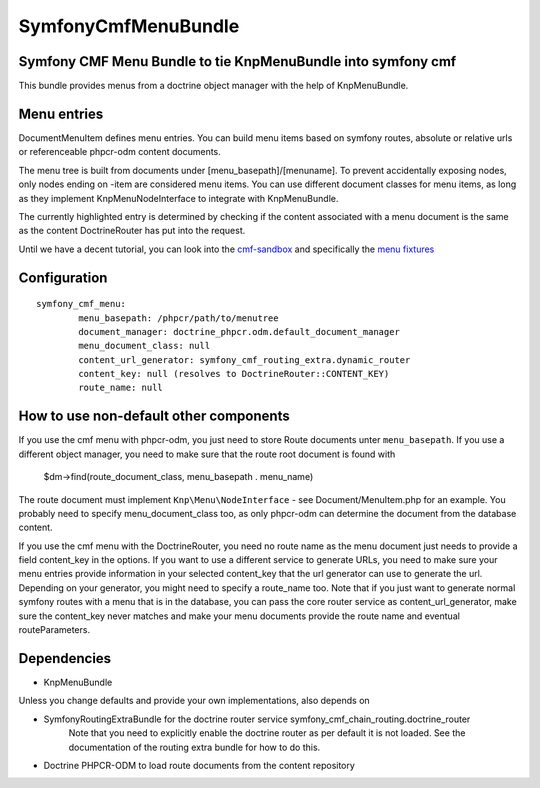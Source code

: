 ﻿SymfonyCmfMenuBundle
=======================
Symfony CMF Menu Bundle to tie KnpMenuBundle into symfony cmf
-------------------------------------------------------------

This bundle provides menus from a doctrine object manager with the help of
KnpMenuBundle.

Menu entries
------------

Document\MenuItem defines menu entries. You can build menu items based on
symfony routes, absolute or relative urls or referenceable phpcr-odm content
documents.

The menu tree is built from documents under [menu_basepath]/[menuname]. To
prevent accidentally exposing nodes, only nodes ending on -item are considered
menu items.
You can use different document classes for menu items, as long as they implement
Knp\Menu\NodeInterface to integrate with KnpMenuBundle.

The currently highlighted entry is determined by checking if the content
associated with a menu document is the same as the content DoctrineRouter
has put into the request.

Until we have a decent tutorial, you can look into the `cmf-sandbox <https://github.com/symfony-cmf/cmf-sandbox>`_
and specifically the `menu fixtures <https://github.com/symfony-cmf/cmf-sandbox/blob/master/src/Sandbox/MainBundle/Resources/data/fixtures/030_LoadMenuData.php>`_

Configuration
-------------
::

	symfony_cmf_menu:
		menu_basepath: /phpcr/path/to/menutree
		document_manager: doctrine_phpcr.odm.default_document_manager
		menu_document_class: null
		content_url_generator: symfony_cmf_routing_extra.dynamic_router
		content_key: null (resolves to DoctrineRouter::CONTENT_KEY)
		route_name: null

How to use non-default other components
---------------------------------------

If you use the cmf menu with phpcr-odm, you just need to store Route documents
unter ``menu_basepath``. If you use a different object manager, you need to
make sure that the route root document is found with

    $dm->find(route_document_class, menu_basepath . menu_name)

The route document must implement ``Knp\Menu\NodeInterface`` - see
Document/MenuItem.php for an example. You probably need to specify
menu_document_class too, as only phpcr-odm can determine the document from the
database content.

If you use the cmf menu with the DoctrineRouter, you need no route name as the
menu document just needs to provide a field content_key in the options.
If you want to use a different service to generate URLs, you need to make sure
your menu entries provide information in your selected content_key that the url
generator can use to generate the url. Depending on your generator, you might
need to specify a route_name too.
Note that if you just want to generate normal symfony routes with a menu that
is in the database, you can pass the core router service as content_url_generator,
make sure the content_key never matches and make your menu documents provide
the route name and eventual routeParameters.


Dependencies
------------

* KnpMenuBundle

Unless you change defaults and provide your own implementations, also depends on

* SymfonyRoutingExtraBundle for the doctrine router service symfony_cmf_chain_routing.doctrine_router
    Note that you need to explicitly enable the doctrine router as per default it is not loaded.
    See the documentation of the routing extra bundle for how to do this.
* Doctrine PHPCR-ODM to load route documents from the content repository
